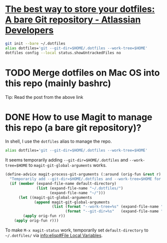 * [[https://developer.atlassian.com/blog/2016/02/best-way-to-store-dotfiles-git-bare-repo/][The best way to store your dotfiles: A bare Git repository - Atlassian Developers]]

  #+BEGIN_SRC sh
  git init --bare ~/.dotfiles
  alias dotfiles='git --git-dir=$HOME/.dotfiles --work-tree=$HOME'
  dotfiles config --local status.showUntrackedFiles no
  #+END_SRC

* TODO Merge dotfiles on Mac OS into this repo (mainly bashrc)

  Tip: Read the post from the above link

* DONE How to use Magit to manage this repo (a bare git repository)?

  In shell, I use the =dotfiles= alias to manage the repo.

  #+BEGIN_SRC sh
  alias dotfiles='git --git-dir=$HOME/.dotfiles --work-tree=$HOME'
  #+END_SRC

  It seems temporarily adding =--git-dir=$HOME/.dotfiles= and
  =--work-tree=$HOME= to =magit-git-global-arguments= works.

  #+BEGIN_SRC emacs-lisp
  (define-advice magit-process-git-arguments (:around (orig-fun &rest r) dotfiles-hack)
    "Temporarily add --git-dir=$HOME/.dotfiles and --work-tree=$HOME for the ~/.dotfiles bare Git repository."
    (if (member (expand-file-name default-directory)
                (list (expand-file-name "~/.dotfiles/")
                      (expand-file-name "~/")))
        (let ((magit-git-global-arguments
               (append magit-git-global-arguments
                       (list (format "--work-tree=%s" (expand-file-name "~/"))
                             (format "--git-dir=%s"   (expand-file-name "~/.dotfiles/"))))))
          (apply orig-fun r))
      (apply orig-fun r)))
  #+END_SRC

  To make =M-x magit-status= work, temporarily set =default-directory= to
  =~/.dotfiles/= via [[info:elisp#File%20Local%20Variables][info:elisp#File Local Variables]].

